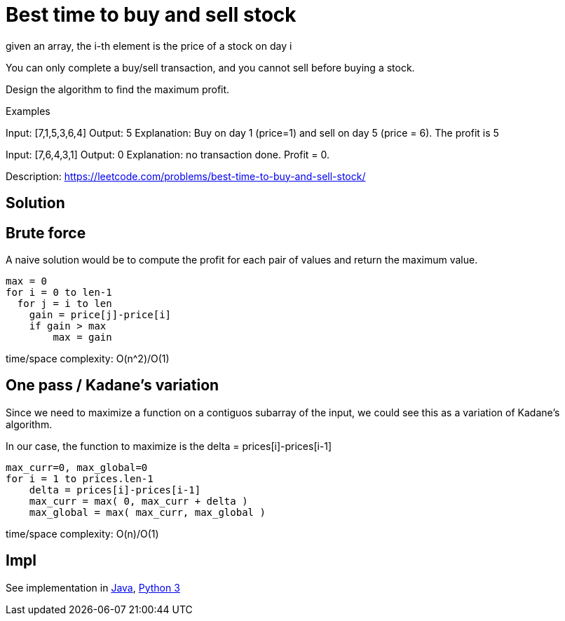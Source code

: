 = Best time to buy and sell stock

given an array, the i-th element is the price of a stock on day i

You can only complete a buy/sell transaction, and you cannot sell before buying a stock.

Design the algorithm to find the maximum profit.

Examples

Input: [7,1,5,3,6,4]
Output: 5
Explanation: Buy on day 1 (price=1) and sell on day 5 (price = 6). The profit is 5

Input: [7,6,4,3,1]
Output: 0
Explanation: no transaction done. Profit = 0.

Description: https://leetcode.com/problems/best-time-to-buy-and-sell-stock/

== Solution

== Brute force

A naive solution would be to compute the profit for each pair of values and return the maximum value.

----
max = 0
for i = 0 to len-1
  for j = i to len
    gain = price[j]-price[i]
    if gain > max
        max = gain
----

time/space complexity: O(n^2)/O(1)

== One pass / Kadane's variation

Since we need to maximize a function on a contiguos subarray of the input, we could see this as a variation of Kadane's algorithm. 

In our case, the function to maximize is the delta = prices[i]-prices[i-1]

----
max_curr=0, max_global=0
for i = 1 to prices.len-1
    delta = prices[i]-prices[i-1]
    max_curr = max( 0, max_curr + delta )
    max_global = max( max_curr, max_global )
----

time/space complexity: O(n)/O(1)

== Impl

See implementation in link:Solution.java[Java], link:Solution.py[Python 3] 